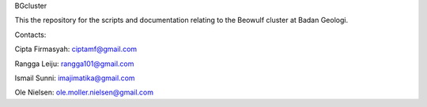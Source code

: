 BGcluster

This the repository for the scripts and documentation relating to the Beowulf cluster at Badan Geologi.

Contacts:

Cipta Firmasyah: ciptamf@gmail.com

Rangga Leiju: rangga101@gmail.com

Ismail Sunni: imajimatika@gmail.com

Ole Nielsen: ole.moller.nielsen@gmail.com



